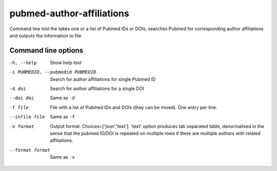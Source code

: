 ==========================
pubmed-author-affiliations
==========================
Command line tool the takes one or a list of Pubmed IDs or DOIs,
searches Pubmed for corresponding author affiliations and 
outputs the information to file


Command line options
--------------------
-h, --help                        Show help text
-i PUBMEDID, --pubmedid PUBMEDID  Search for author affiliations for single Pubmed ID
-d doi               Search for author affiliations for a single DOI
--doi doi            Same as ``-d``
-f file              File with a list of Pubmed IDs and DOIs (they can be mixed). One entry per line.
--infile file        Same as ``-f``
-x format            Output format. Choices=['json','text']. 'text' option produces tab separated table, denormalised
                     in the sense that the pubmed ID/DOI is repeated on multiple rows if there are multiple authors with
                     related affiliations.
--format format      Same as ``-x``